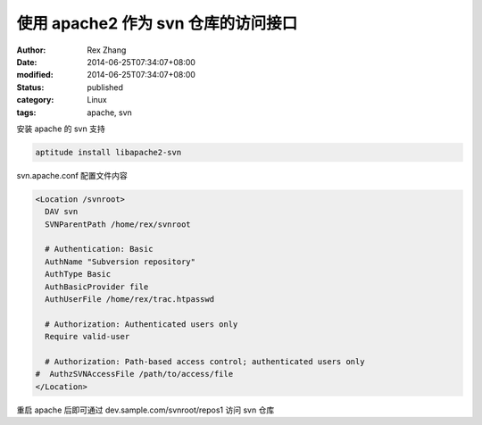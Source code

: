 使用 apache2 作为 svn 仓库的访问接口
####################################

:author: Rex Zhang
:date: 2014-06-25T07:34:07+08:00
:modified: 2014-06-25T07:34:07+08:00
:status: published
:category: Linux
:tags: apache, svn

安装 apache 的 svn 支持

.. code-block:: shell

    aptitude install libapache2-svn

svn.apache.conf 配置文件内容

.. code-block:: text

    <Location /svnroot>
      DAV svn
      SVNParentPath /home/rex/svnroot

      # Authentication: Basic
      AuthName "Subversion repository"
      AuthType Basic
      AuthBasicProvider file
      AuthUserFile /home/rex/trac.htpasswd

      # Authorization: Authenticated users only
      Require valid-user

      # Authorization: Path-based access control; authenticated users only
    #  AuthzSVNAccessFile /path/to/access/file
    </Location>

重启 apache 后即可通过 dev.sample.com/svnroot/repos1 访问 svn 仓库
